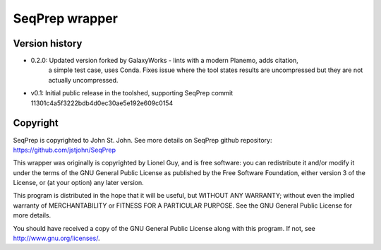 SeqPrep wrapper
===============

Version history
---------------

- 0.2.0: Updated version forked by GalaxyWorks - lints with a modern Planemo, adds citation,
    a simple test case, uses Conda. Fixes issue where the tool states results are uncompressed
    but they are not actually uncompressed.
- v0.1: Initial public release in the toolshed, supporting SeqPrep commit 11301c4a5f3222bdb4d0ec30ae5e192e609c0154

Copyright
---------

SeqPrep is copyrighted to John St. John. See more details on SeqPrep github repository: https://github.com/jstjohn/SeqPrep

This wrapper was originally is copyrighted by Lionel Guy, and is free software: you can redistribute it and/or modify it under the terms of the GNU General Public License as published by the Free Software Foundation, either version 3 of the License, or (at your option) any later version.

This program is distributed in the hope that it will be useful, but WITHOUT ANY WARRANTY; without even the implied warranty of MERCHANTABILITY or FITNESS FOR A PARTICULAR PURPOSE. See the GNU General Public License for more details.

You should have received a copy of the GNU General Public License along with this program.  If not, see http://www.gnu.org/licenses/.
